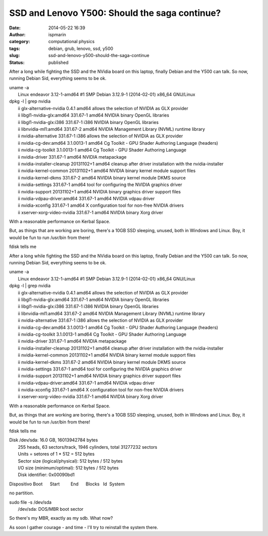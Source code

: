 SSD and Lenovo Y500: Should the saga continue?
##############################################
:date: 2014-05-22 16:39
:author: ispmarin
:category: computational physics
:tags: debian, grub, lenovo, ssd, y500
:slug: ssd-and-lenovo-y500-should-the-saga-continue
:status: published

After a long while fighting the SSD and the NVidia board on this laptop,
finally Debian and the Y500 can talk. So now, running Debian Sid,
everything seems to be ok.

| uname -a
|  Linux endeavor 3.12-1-amd64 #1 SMP Debian 3.12.9-1 (2014-02-01)
  x86\_64 GNU/Linux

| dpkg -l \| grep nvidia
|  ii glx-alternative-nvidia 0.4.1 amd64 allows the selection of NVIDIA
  as GLX provider
|  ii libgl1-nvidia-glx:amd64 331.67-1 amd64 NVIDIA binary OpenGL
  libraries
|  ii libgl1-nvidia-glx:i386 331.67-1 i386 NVIDIA binary OpenGL
  libraries
|  ii libnvidia-ml1:amd64 331.67-2 amd64 NVIDIA Management Library
  (NVML) runtime library
|  ii nvidia-alternative 331.67-1 i386 allows the selection of NVIDIA as
  GLX provider
|  ii nvidia-cg-dev:amd64 3.1.0013-1 amd64 Cg Toolkit - GPU Shader
  Authoring Language (headers)
|  ii nvidia-cg-toolkit 3.1.0013-1 amd64 Cg Toolkit - GPU Shader
  Authoring Language
|  ii nvidia-driver 331.67-1 amd64 NVIDIA metapackage
|  ii nvidia-installer-cleanup 20131102+1 amd64 cleanup after driver
  installation with the nvidia-installer
|  ii nvidia-kernel-common 20131102+1 amd64 NVIDIA binary kernel module
  support files
|  ii nvidia-kernel-dkms 331.67-2 amd64 NVIDIA binary kernel module DKMS
  source
|  ii nvidia-settings 331.67-1 amd64 tool for configuring the NVIDIA
  graphics driver
|  ii nvidia-support 20131102+1 amd64 NVIDIA binary graphics driver
  support files
|  ii nvidia-vdpau-driver:amd64 331.67-1 amd64 NVIDIA vdpau driver
|  ii nvidia-xconfig 331.67-1 amd64 X configuration tool for non-free
  NVIDIA drivers
|  ii xserver-xorg-video-nvidia 331.67-1 amd64 NVIDIA binary Xorg driver

 

With a reasonable performance on Kerbal Space.

But, as things that are working are boring, there's a 10GB SSD sleeping,
unused, both in Windows and Linux. Boy, it would be fun to run /usr/bin
from there!

fdisk tells me

After a long while fighting the SSD and the NVidia board on this laptop,
finally Debian and the Y500 can talk. So now, running Debian Sid,
everything seems to be ok.

| uname -a
|  Linux endeavor 3.12-1-amd64 #1 SMP Debian 3.12.9-1 (2014-02-01)
  x86\_64 GNU/Linux

| dpkg -l \| grep nvidia
|  ii glx-alternative-nvidia 0.4.1 amd64 allows the selection of NVIDIA
  as GLX provider
|  ii libgl1-nvidia-glx:amd64 331.67-1 amd64 NVIDIA binary OpenGL
  libraries
|  ii libgl1-nvidia-glx:i386 331.67-1 i386 NVIDIA binary OpenGL
  libraries
|  ii libnvidia-ml1:amd64 331.67-2 amd64 NVIDIA Management Library
  (NVML) runtime library
|  ii nvidia-alternative 331.67-1 i386 allows the selection of NVIDIA as
  GLX provider
|  ii nvidia-cg-dev:amd64 3.1.0013-1 amd64 Cg Toolkit - GPU Shader
  Authoring Language (headers)
|  ii nvidia-cg-toolkit 3.1.0013-1 amd64 Cg Toolkit - GPU Shader
  Authoring Language
|  ii nvidia-driver 331.67-1 amd64 NVIDIA metapackage
|  ii nvidia-installer-cleanup 20131102+1 amd64 cleanup after driver
  installation with the nvidia-installer
|  ii nvidia-kernel-common 20131102+1 amd64 NVIDIA binary kernel module
  support files
|  ii nvidia-kernel-dkms 331.67-2 amd64 NVIDIA binary kernel module DKMS
  source
|  ii nvidia-settings 331.67-1 amd64 tool for configuring the NVIDIA
  graphics driver
|  ii nvidia-support 20131102+1 amd64 NVIDIA binary graphics driver
  support files
|  ii nvidia-vdpau-driver:amd64 331.67-1 amd64 NVIDIA vdpau driver
|  ii nvidia-xconfig 331.67-1 amd64 X configuration tool for non-free
  NVIDIA drivers
|  ii xserver-xorg-video-nvidia 331.67-1 amd64 NVIDIA binary Xorg driver

 

With a reasonable performance on Kerbal Space.

But, as things that are working are boring, there's a 10GB SSD sleeping,
unused, both in Windows and Linux. Boy, it would be fun to run /usr/bin
from there!

fdisk tells me

| Disk /dev/sda: 16.0 GB, 16013942784 bytes
|  255 heads, 63 sectors/track, 1946 cylinders, total 31277232 sectors
|  Units = setores of 1 \* 512 = 512 bytes
|  Sector size (logical/physical): 512 bytes / 512 bytes
|  I/O size (minimum/optimal): 512 bytes / 512 bytes
|  Disk identifier: 0x00090bd1

Dispositivo Boot      Start         End      Blocks   Id  System

no partition.

| sudo file -s /dev/sda
|  /dev/sda: DOS/MBR boot sector

So there's my MBR, exactly as my sdb. What now?

As soon I gather courage - and time - I'll try to reinstall the system
there.

